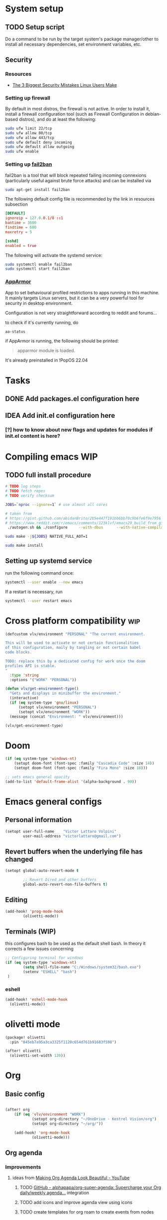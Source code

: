 * System setup
** TODO Setup script
Do a command to be run by the target system's package manager/other to install all necessary dependencies, set environment variables, etc.
** Security
*** Resources
- [[https://christitus.com/linux-security-mistakes/][The 3 Biggest Security Mistakes Linux Users Make]]
*** Setting up firewall
By default in most distros, the firewall is not active. In order to install it, install a firewall configuration tool (such as Firewall Configuration in debian-based distros), and do at least the following:

#+begin_src sh :tangle no
sudo ufw limit 22/tcp
sudo ufw allow 80/tcp
sudo ufw allow 443/tcp
sudo ufw default deny incoming
sudo ufw default allow outgoing
sudo ufw enable
#+end_src
*** Setting up [[https://github.com/fail2ban/fail2ban][fail2ban]]
fail2ban is a tool that will block repeated failing incoming connexions (particularly useful against brute force attacks) and can be installed via

#+begin_src sh :tangle no
sudo apt-get install fail2ban
#+end_src

The following default config file is recommended by the link in resources subsection

#+begin_src conf :tangle no
[DEFAULT]
ignoreip = 127.0.0.1/8 ::1
bantime = 3600
findtime = 600
maxretry = 5

[sshd]
enabled = true
#+end_src

The following will activate the systemd service:
#+begin_src sh :tangle no
sudo systemctl enable fail2ban
sudo systemctl start fail2ban
#+end_src
*** [[https://www.apparmor.net/][AppArmor]]
App to set behavioural profiled restrictions to apps running in this machine. It mainly targets Linux servers, but it can be a very powerful tool for security in desktop environment.

Configuration is not very straightforward according to reddit and forums...

to check if it's currently running, do
#+begin_src sh :tangle no
aa-status
#+end_src

if AppArmor is running, the following should be printed:

#+begin_quote
apparmor module is loaded.
#+end_quote

It's already preinstalled in !PopOS 22.04
* Tasks
** DONE Add packages.el configuration here
** IDEA Add init.el configuration here
*** [?] how to know about new flags and updates for modules if init.el content is here?

* Compiling emacs :WIP:
** TODO full install procedure
#+begin_src sh :tangle no
# TODO log steps
# TODO fetch repos
# TODO verify checksum

JOBS=`nproc --ignore=1` # use almost all cores

# taken from
# https://gist.github.com/abidanBrito/2b5e447f191bb6bb70c9b6fe6f9e7956 for the rest
# https://www.reddit.com/r/emacs/comments/123klvf/emacs29_build_from_git_with_sqlite3/ (for sqlite3 error)
 ./autogen.sh && ./configure     --with-dbus      --with-native-compilation      --with-mailutils    -with-pgtk --with-imagemagick --with-gif --with-jpeg --with-png --with-xml2 --with-tiff --with-x-toolkit=yes --with-libsystemd --with-modules --with-gnutls -with-wide-int --with-x-toolkit=no  CFLAGS="-O2 -pipe -mtune=native -march=native -fomit-frame-pointer"

sudo make -j${JOBS} NATIVE_FULL_AOT=1

sudo make install
#+end_src

** Setting up systemd service
run the following command once:

#+begin_src bash :tangle no
systemctl --user enable --now emacs
#+end_src

If a restart is necessary, run

#+begin_src bash :tangle no
systemctl --user restart emacs
#+end_src

* Cross platform compatibility :wip:
#+begin_src emacs-lisp :tangle config.el
(defcustom vlv/environment "PERSONAL" "The current environment.

This will be used to activate or not certain functionalities
of this configuration, maily by tangling or not certain babel
code blocks.

TODO: replace this by a dedicated config for work once the doom
profiles API is stable.
"
  :type 'string
  :options '("WORK" "PERSONAL"))

(defun vlv/get-environment-type()
  "Gets and displays in minibuffer the environment."
  (interactive)
  (if (eq system-type 'gnu/linux)
      (setopt vlv/environment "PERSONAL")
      (setopt vlv/environment "WORK"))
  (message (concat "Environment: " vlv/environment)))

(vlv/get-environment-type)
#+end_src

* Doom
#+begin_src emacs-lisp :tangle config.el
(if (eq system-type 'windows-nt)
    (setopt doom-font (font-spec :family "Cascadia Code" :size 14))
    (setopt doom-font (font-spec :family "Fira Mono" :size 18)))

;; sets emacs general opacity
(add-to-list 'default-frame-alist '(alpha-background . 90))
#+end_src

* Emacs general configs
** Personal information
#+begin_src emacs-lisp :tangle config.el
(setopt user-full-name    "Victor Lattaro Volpini"
        user-mail-address "victorlattaro@gmail.com")
#+end_src

**  Revert buffers when the underlying file has changed
#+begin_src emacs-lisp :tangle config.el
(setopt global-auto-revert-mode t

        ;; Revert Dired and other buffers
        global-auto-revert-non-file-buffers t)
#+end_src

** Editing
#+begin_src emacs-lisp :tangle config.el
(add-hook! 'prog-mode-hook
        (olivetti-mode))
#+end_src

** Terminals (WIP)
this configures bash to be used as the default shell bash. In theory it corrects a few issues concerning

#+begin_src emacs-lisp :tangle no
;; Configuring terminal for windows
(if (eq system-type 'windows-nt)
        (setq shell-file-name "C:/Windows/system32/bash.exe")
        (setenv "ESHELL" "bash")
 )
#+end_src
*** eshell
#+begin_src emacs-lisp :tangle config.el
(add-hook! 'eshell-mode-hook
  (olivetti-mode))
#+end_src
* olivetti mode

#+begin_src emacs-lisp :tangle packages.el
(package! olivetti
  :pin "845eb7a95a3ca3325f1120c654d761b91683f598")
#+end_src

#+begin_src emacs-lisp :tangle config.el
(after! olivetti
  (olivetti-set-width 120))
#+end_src

* Org
** Basic config
#+begin_src emacs-lisp :tangle config.el

(after! org
    (if (eq 'vlv/environment "WORK")
            (setopt org-directory "~/OneDrive - Kestrel Vision/org")
            (setopt org-directory "~/org/"))

    (add-hook! 'org-mode-hook
            (olivetti-mode)))
#+end_src
** Org agenda
*** Improvements
**** ideas from [[https://www.youtube.com/watch?v=a_WNtuefREM][Making Org Agenda Look Beautiful - YouTube]]
***** TODO  [[https://github.com/alphapapa/org-super-agenda][GitHub - alphapapa/org-super-agenda: Supercharge your Org daily/weekly agenda...]] integration
***** TODO add icons and improve agenda view using icons
***** TODO create templates for org roam to create events from nodes

*** Configuration
#+begin_src emacs-lisp :tangle config.el
(after! org-agenda
    (setopt org-agenda-files
        (mapcar (lambda (dir) (expand-file-name dir org-directory))
                '("agenda/" "roam/" "journal/" "~/.config/doom/")))

    (setopt org-agenda-start-on-weekday 1)) ;; start on monday
#+end_src

** Org Roam
Shortcuts are mapped with the SPC n r prefix by default.
#+begin_src emacs-lisp :tangle packages.el
(package! org-roam-ui
  :pin "5ac74960231db0bf7783c2ba7a19a60f582e91ab")
#+end_src

#+begin_src emacs-lisp :tangle config.el
(use-package! websocket
  :defer t
  :after org-roam)

(use-package! org-roam-ui
  :defer t
  :after org-roam ;; or :after org
  ;;         normally we'd recommend hooking orui after org-roam, but since org-roam does not have
  ;;         a hookable mode anymore, you're advised to pick something yourself
  ;;         if you don't care about startup time, use
  ;;  :hook (after-init . org-roam-ui-mode)
  :config
  (setq org-roam-ui-sync-theme t
        org-roam-ui-follow t
        org-roam-ui-update-on-save t
        org-roam-ui-open-on-start t)

  (setopt org-roam-directory (expand-file-name "roam/" org-directory)) ;; necessary use the org directory set on the

  (map! :leader
        (:prefix ("n" . "org")
        (:prefix ("r" . "roam")
         :desc "Open org roam UI" "u" #'org-roam-ui-mode))))
#+end_src
* Python
** Conda
#+begin_src emacs-lisp :tangle config.el
(use-package! conda
  :defer t
  :config
  (setq conda-anaconda-home (expand-file-name "~/miniconda3"))
  (setq conda-env-home-directory (expand-file-name "~/miniconda3"))
  (conda-env-initialize-interactive-shells)
  (conda-env-initialize-eshell))
#+end_src
* uv :wip:
A new package manager for python, much faster and simpler to use than conda or miniconda.

#+begin_src emacs-lisp :tangle no

(package! uv-menu
  :type 'core
  :recipe '(:host github
            :repo "pizzatorque/uv-menu"
            :branch "main"
            :files ("uv.el")))

#+end_src

#+begin_src emacs-lisp :tangle no
(use-package! uv-menu)

#+end_src

* Projectile
Allow automatic recognition of projects given a list of paths.
#+begin_src emacs-lisp :tangle config.el
(use-package! projectile
  :config
  (setopt projectile-project-search-path '("~/dev")))
#+end_src

* Dirvish
#+begin_src emacs-lisp :tangle config.el
(use-package! dirvish
  :config
  (setopt dirvish-quick-access-entries
        '(("h" "~/" "Home")
        ("d" "~/Downloads/" "Downloads")
        ("D" "~/Documents/" "Documents")
        ("t" "c:/Tiama/" "Tiama")
        ("r" "~/dev/repos/" "Repos"))))

(map! :leader
    (:prefix ("o" . "open")
    :desc "dirvish-side" "d" #'dirvish))
#+end_src

#+begin_src emacs-lisp :tangle no
;; FIXME This does not rebind + to a new menu.
(map! :after dired
      :map dired-mode-map
      "+" nil)

(map! :after dirvish
      :map (dirvish-mode-map dirvish-directory-view-mode-map)
      :prefix (("" . "new")
      :desc "file" "d" #'dired-create-directory
      :desc "file" "f" #'dired-create-empty-file))
#+end_src

* YASNIPPET
#+begin_src emacs-lisp :tangle config.el
(after! yasnippet
    (defun yasnippet-extract-arg-and-type (arg)
    "Extract argument name and type from a string of the form 'arg: type'."
    (let* ((parts (split-string arg ": ")))
        (if (= (length parts) 2)
            (cons (car parts) (cadr parts))
        (cons (car parts) "type"))))

    (defun yasnippet-python-params-doc (arg-string)
    "Generates a docstring for parameters in NumPy style with optional type annotations.
    If there are no arguments, returns ''."
    (let* ((args (split-string arg-string ", "))
            (formatted-doc
            (if (string-blank-p arg-string)
                ""
                (mapconcat (lambda (arg)
                            (let* ((arg-pair (yasnippet-extract-arg-and-type arg))
                                    (arg-name (car arg-pair))
                                    (arg-type (cdr arg-pair)))
                            ;; TODO: Generate placeholders for each parameter description.
                            (format "%s : %s\n        TODO: Description of %s." arg-name arg-type arg-name)))
                        args
                        "\n    "))))
        formatted-doc))

    (defun yasnippet-python-parameter-assignments (arg-string)
    "Convert a comma-separated string of arguments into self assignments.
    If there are no arguments, returns 'pass'."
    (let* ((args (split-string arg-string ", "))
            (assignments
            (if (string-blank-p arg-string)
                "pass"
                (mapconcat (lambda (arg)
                            (let* ((parts (split-string arg ": "))
                                    (name (car parts)))
                            (format "self.%s = %s" name name)))
                        args
                        "\n        "))))
        assignments)))
#+end_src

** CC mode
*** LSP (clangd)
#+begin_src emacs-lisp :tangle config.el
(after! lsp-clangd
  (setq lsp-clients-clangd-args
        '("-j=3"
          "--background-index"
          "--clang-tidy"
          "--completion-style=detailed"
          "--header-insertion=never"
          "--header-insertion-decorators=0"))
  (set-lsp-priority! 'clangd 2))
#+end_src
*** CMAKE-IDE
[[https://github.com/Fox7Fog/emacs-cmake-ide][GitHub - Fox7Fog/emacs-cmake-ide: Use Emacs as a C/C++ IDE]]
#+begin_src emacs-lisp :tangle packages.el
(package! cmake-ide
  :pin "28dc4ab5bd01d99553901b4efeb7234280928b18")
#+end_src

#+begin_src emacs-lisp :tangle config.el
(cmake-ide-setup)
#+end_src

*** TODO Fine tune LSP flags
* Large language model (LLM) support
To priviledge local usage of LLMs, we'll use [[https://ollama.com/][Ollama]] to run LLM models locally.

** ollama installation
Installation procedure is available in [[https://ollama.com/download/linux][Download Ollama on Linux]]:

#+begin_src sh :tangle no
curl -fsSL https://ollama.com/install.sh | sh
#+end_src

** GPTEL configuration
Set ollama as default backend for gptel, add default model and a few tweaks.

#+begin_src emacs-lisp :tangle config.el
(after! gptel
  ;; window to scroll automatically as the response is inserted
  (add-hook 'gptel-post-stream-hook 'gptel-auto-scroll)
  ;; make cursor to move to the next prompt after the response is inserted
  (add-hook 'gptel-post-response-functions 'gptel-end-of-response)

  ;; default model
  (setopt gptel-model 'deepseek-r1:8b)

  ;; adding Ollama backend
  (setopt gptel-backend (gptel-make-ollama "Ollama"
          :host "localhost:11434"
          :stream t
          :models '((llama3.1:8b) (llama3.2:3b) (qwen2.5-coder:7b) (deepseek-r1:8b)))))
#+end_src

** Process management
**** Spawning a terminal process
#+begin_src emacs-lisp :tangle config.el
(defun vlv/watch (command &optional name)
  "Runs \"watch COMMAND\" in a `term' buffer.  \"q\" to exit."
  (interactive
   (list (read-from-minibuffer "watch " nil nil nil t)))
  (let* ((name (or name (concat "watch " command)))
         (switches (split-string-and-unquote command))
         (termbuf (apply 'make-term name "watch" nil switches))
         (proc (get-buffer-process termbuf)))
    (set-buffer termbuf)
    (term-mode)
    (term-char-mode)
    (setq show-trailing-whitespace nil)
    ;; Kill the process interactively with "q".
    (set-process-query-on-exit-flag proc nil)
    (let ((map (make-sparse-keymap))
          (cmdquit (make-symbol "watch-quit")))
      (put cmdquit 'function-documentation "Kill the `watch' buffer.")
      (put cmdquit 'interactive-form '(interactive))
      (fset cmdquit (apply-partially 'kill-process proc))
      (set-keymap-parent map (current-local-map))
      (define-key map (kbd "q") cmdquit)
      (use-local-map map))
    ;; Kill the buffer automatically when the process is killed.
    (set-process-sentinel
     proc (lambda (process signal)
            (and (memq (process-status process) '(exit signal))
                 (buffer-live-p (process-buffer process))
                 (kill-buffer (process-buffer process)))))
    ;; Display the buffer.
    (switch-to-buffer termbuf)))
#+end_src
**** Spawning nvidia smi watch process
#+begin_src emacs-lisp :tangle config.el
(defun vlv/open-nvidia-performance_tracker ()
  (interactive)
  "Starts a process to display NVIDIA GPU data.

Spaws a child process using UNIX watch command using nvidia-smi command."

  (interactive)
  (vlv/watch "-n0.1 nvidia-smi"))
#+end_src
* bug-hunter
#+begin_src emacs-lisp :tangle packages.el
(package! bug-hunter)
#+end_src

* elfeed
#+begin_src emacs-lisp :tangle config.el
(use-package! elfeed
  :config
    (setopt elfeed-feeds
    '("https://protesilaos.com/master.xml"
        ("https://xkcd.com/rss.xml" fun xkcd)
        ("https://www.erichgrunewald.com/feed.xml" tech)
        ("https://api.quantamagazine.org/feed/" science)
        ("https://meetingcpp.com/feed.xml" programming cpp)
        ("https://buttondown.com/entropicthoughts/rss" programming)
        ("https://this-week-in-rust.org/rss.xml" programming rust)
        ("https://systemcrafters.net/rss/news.xml" programming lisp)
        ("https://lexfridman.com/feed/podcast/" podcasts tech)
        ("https://thelinuxexp.com/feed.xml" tech)))

    ;; some basic
    (map! :leader
        (:prefix ("e" . "elfeed")
        :desc "Enter elfeed" "e" #'elfeed
        :desc "Update all feeds" "u" #'elfeed-update))

    ;; the basic value cuts a part of the feed's title.
    ;; Increasing the column width fixes it.
    (setopt elfeed-goodies/feed-source-column-width 20))
#+end_src

** Removing items from the feed
Strangely, elfeed does not allow us to delete entries that we don't want to see
in the feed anymore. Moreover, when a feed is deleted, its entries are not
removed from the feed.

A solution is proposed by [[https://github.com/skeeto/elfeed/issues/392][skeeto/elfeed#392 Deleting feeds with all their
entries]], it works by deleting selected items feed from elfeed's database.
#+begin_src emacs-lisp :tangle config.el
(after! elfeed
    (defun sk/elfeed-db-remove-entry (id)
    "Removes the entry for ID"
    (avl-tree-delete elfeed-db-index id)
    (remhash id elfeed-db-entries))

    (defun sk/elfeed-search-remove-selected ()
    "Remove selected entries from database"
    (interactive)
    (let* ((entries (elfeed-search-selected))
            (count (length entries)))
        (when (y-or-n-p (format "Delete %d entires?" count))
        (cl-loop for entry in entries
                do (sk/elfeed-db-remove-entry (elfeed-entry-id entry)))))
    (elfeed-search-update--force)))
#+end_src
* Completions
** Corfu
#+begin_src emacs-lisp :tangle config.el
(after! corfu
  (defun corfu-enable-in-minibuffer ()
    "Enable Corfu in the minibuffer if `completion-at-point' is bound."
    (when (where-is-internal #'completion-at-point (list (current-local-map)))
      ;; (setq-local corfu-auto nil) ;; Enable/disable auto completion
      (setq-local corfu-echo-delay nil ;; Disable automatic echo and popup
                  corfu-popupinfo-delay nil)
      (corfu-mode 1)))
  (add-hook 'minibuffer-setup-hook #'corfu-enable-in-minibuffer))
#+end_src
** Consult-omni :wip:
[[https://github.com/armindarvish/consult-omni?tab=readme-ov-file#drop-in-example-config][GitHub - armindarvish/consult-omni: A Powerful Versatile Omni Search inside E...]]

"consult-omni is a package for getting search results from one or several custom
sources (web search engines, AI assistants, elfeed database, org notes, local
files, desktop applications, mail servers, …) directly in Emacs minibuffer. It
is a successor of consult-web, with expanded features and functionalities."

It still in its beta phase, having its first release in July 24'.

Some security concerns arise due to using emacs as a web browser... This is to
be tested and tracked over time. The project seems nevertheless extremely
promising and would bring plenty of nice features to the config.


#+begin_src emacs-lisp :tangle no

(package! consult-mu
  :pin "d0a24058bf0dda823e5f1efcae5da7dc0efe6bd"
  :recipe '(:host github
            :repo "armindarvish/consult-mu"
            :branch "main"
            :files (:defaults "extras/*.el")))

#+end_src

#+begin_src emacs-lisp :tangle no
(use-package! consult-mu
  :defer t
  :custom

  ;;maximum number of results shown in minibuffer
  (consult-mu-maxnum 200)
  ;;show preview when pressing any keys
  (consult-mu-preview-key 'any)
  ;;do not mark email as read when previewed
  (consult-mu-mark-previewed-as-read nil)
  ;;do not amrk email as read when selected. This is a good starting point to ensure you would not miss important emails marked as read by mistake especially when trying this package out. Later you can change this to t.
  (consult-mu-mark-viewed-as-read nil)
  ;; open the message in mu4e-view-buffer when selected.
  (consult-mu-action #'consult-mu--view-action))
#+end_src

#+begin_src emacs-lisp :tangle packages.el
(package! consult-omni
  :type 'core
  :recipe '(:host github
            :repo "armindarvish/consult-omni"
            :files ("sources/*.el" "consult-omni.el" "consult-omni-embark.el")
            :build t))
#+end_src

#+begin_src emacs-lisp :tangle config.el
(use-package! consult-omni
  :defer t
  :custom

  ;; General settings that apply to all sources
  (consult-omni-show-preview t) ;;; show previews
  (consult-omni-preview-key "C-o") ;;; set the preview key to C-o
  :config
  ;; Load Sources Core code
  (require 'consult-omni-sources)
  ;; Load Embark Actions
  (require 'consult-omni-embark)

  ;;; Select a list of modules you want to aload, otherwise all sources all laoded
  (setopt consult-omni-sources-modules-to-load (list 'consult-omni-notes  'consult-omni-file 'consult-omni-buffer 'consult-omni-buffer-search 'consult-omni-elfeed 'consult-omni-wikipedia 'consult-omni-apps 'consult-omni-dictionary 'consult-omni-gptel 'consult-omni-youtube))

  (consult-omni-sources-load-modules)
  ;;; set multiple sources for consult-omni-multi command. Change these lists as needed for different interactive commands. Keep in mind that each source has to be a key in `consult-omni-sources-alist'.
  (setopt consult-omni-multi-sources '("calc"
                                     "File"
                                     "Buffer"
                                     ;; "DuckDuckGo"
                                     ;; "Bookmark"
                                     "Apps"
                                     "gptel"
                                     ;; "Brave"
                                     "Dictionary"
                                     ;; "Google"
                                     "Wikipedia"
                                     "elfeed"
                                     ;; "mu4e"
                                     "buffers text search"
                                     "Notes Search"
                                     "Org Agenda"
                                     ;; "GitHub"
                                     "YouTube"
                                     ;; "Invidious"
                                     ))

;; Per source customization

;;; Pick you favorite autosuggest command.
  (setopt consult-omni-default-autosuggest-command #'consult-omni-dynamic-brave-autosuggest) ;;or any other autosuggest source you define

 ;;; Set your shorthand favorite interactive command
  (setopt consult-omni-default-interactive-command #'consult-omni-multi))
:bind
  (map! :leader
        (:prefix ("s" . "search")
         :desc "consult-omni-multi" "s" #'consult-omni-multi))
  #+end_src
*** YouTube search API
#+begin_src emacs-lisp :tangle config.el
(setq consult-omni-youtube-search-key "AIzaSyAMbCC2_BQRaGifhK2tVifSOTCwucT9Lao")
#+end_src
**** TODO Encrypt
* Mail
** Mu4e
*** WARNING Installation error pitfall
Because of some Ubuntu based bug, if mu4e was installed by the package manager (APT in Pop OS case) then the following bug shows up:

#+begin_quote
execute-extended-command: Cannot open load file: No such file or directory, mu4e
#+end_quote

As recommended in doom's mu4e docs as well as in [[https://github.com/doomemacs/doomemacs/issues/7885][doomemacs/doomemacs#7885 Can't open mu4e]] , manually adding the load path fixes this.

#+begin_src emacs-lisp :tangle (if (string-equal system-type 'gnu/linux) "config.el" "no")

(add-to-list 'load-path "/usr/share/emacs/site-lisp/mu4e")
#+end_src

But different bugs arise, apparently related to a header error in mu4e or something else. It seems that the mu version installed by apt is not really functional.

**** Mu4e
WARNING there's a hard dependency between mu and mu4e versions.
#+begin_src sh :tangle no
sudo apt-get install mu4e
#+end_src

In order to set the mail directory and do the first setup for mu's database, use the following command:


*** Dependencies
**** mbsync (aka isync)
#+begin_src sh :tangle  no
sudo apt-get install isync
#+end_src

mbsync also requires a config file (by default .mbsyncrc) to be placed in the home directory. See each mail provider's section for more information.


Next, the mail directory, or MailDir in mu's vocabulary. By default, it's a ~/Mail, which is not automatically created. Let's do so:

#+begin_src sh :tangle no
mkdir ~/Mail
#+end_src

finally, the following command pulls the mail from the given provider:

#+begin_src sh :tangle no
mbsync -Va
#+end_src

***** GMail

#+begin_src ini :tangle no
IMAPStore gmail-remote
Host imap.gmail.com
SSLType IMAPS
AuthMechs LOGIN
User victorlattaro@gmail.com
Pass "epcw alkb kynv svai"

MaildirStore gmail-local
Path ~/Mail/gmail/
Inbox ~/Mail/gmail/INBOX
Subfolders Verbatim

Channel gmail
Master :gmail-remote:
Slave :gmail-local:
Create Both
Expunge Both
Patterns *
SyncState *
#+end_src
****** TODO Encrypt password

***** TODO Proton
- needs a paid account and the proton bridge daemon installed.
- running this in the background can eat up A LOT of memory, this is to be tested before going forward.
***** TODO Outlook

**** mu
***** Setup and installation

The solution was to manually compile mu and install it by following instructions in [[github:https://github.com/djcb/mu][mu]].

According to the README:

To be able to build mu, ensure you have:

a C++17 compiler (gcc or clang are known to work)
development packages for Xapian and GMime and GLib (see meson.build for the versions)
basic tools such as make, sed, grep
meson

clone somewhere the latest release from mu, I used https://github.com/djcb/mu/releases/tag/v1.12.7
(this version already comes with mu4e)

****** Dependencies
#+begin_src sh :tangle no
sudo apt-get install meson libgmime-3.0-dev libxapian-dev
#+end_src

****** Compile
cd wherever mu release tarball was decompressed and

#+begin_src sh :tangle no
./autogen.sh && make
sudo make install
#+end_src

The tarball contains mu and mu4e.

****** Init and index mail in maildir
Create the Maildir, in this config it is set to ~/Mail and run

#+begin_src sh :tangle no
mu init --maildir ~/Mail
mu index
#+end_src

if mu4e is not found in Emacs, add the path (probably the one below to the load-path)

#+begin_src emacs-lisp :tangle config.el
;; installation path for mu4e installed by the makefile of mu-1.12.7
(add-to-list 'load-path "/usr/local/share/emacs/site-lisp/mu4e")
#+end_src

From this point onwards, mu4e should be up and running.
*** Configuration

#+begin_src emacs-lisp :tangle (if (string-equal system-type 'gnu/linux) "config.el" "no")
;; Each path is relative to the path of the maildir you passed to mu

;; (setq mu4e-get-mail-command "mbsync gmail"
;;       ;; get emails and index every 5 minutes
;;       mu4e-update-interval 300
;; 	  ;; send emails with format=flowed
;; 	  mu4e-compose-format-flowed t
;; 	  ;; no need to run cleanup after indexing for gmail
;; 	  mu4e-index-cleanup nil
;; 	  mu4e-index-lazy-check t
;;       ;; more sensible date format
;;       mu4e-headers-date-format "%d.%m.%y")

(set-email-account! "@gmail.com"
  '((mu4e-sent-folder       . "/gmail/Sent Mail")
    (mu4e-drafts-folder     . "/gmail/Drafts")
    (mu4e-trash-folder      . "/gmail/Trash")
    (mu4e-refile-folder     . "/gmail/All Mail")
    (smtpmail-smtp-user     . "victorlattaro@gmail.com")
    (mu4e-compose-signature . "---\nVictor Lattaro Volpini"))
  )
;; if "gmail" is missing from the address or maildir, the account must be
;; specified manually in `+mu4e-gmail-accounts':
(setq +mu4e-gmail-accounts '(("victorlattaro@gmail.com" . "/victorlattaro")))

;; Each path is relative to the path of the maildir you passed to mu
(setq mu4e-index-cleanup nil
      ;; because gmail uses labels as folders we can use lazy check since
      ;; messages don't really "move"
      mu4e-index-lazy-check t)
#+end_src

* Copilot :wip:

17/01/25 - The package breaks A LOT of stuff in Windows, breaks LSP integration (currently using LSP-mode) and server needs to be reinstalled quite often.
#+begin_src emacs-lisp :tangle no
(package! copilot
  :recipe (:host github :repo "copilot-emacs/copilot.el" :files ("*.el")))
#+end_src

#+begin_src emacs-lisp :tangle no
;; accept completion from copilot and fallback to company
(use-package! copilot
  :defet t
  :hook (prog-mode . copilot-mode)
  :bind (:map copilot-completion-map
              ("<tab>" . 'copilot-accept-completion)
              ("TAB" . 'copilot-accept-completion)
              ("C-TAB" . 'copilot-accept-completion-by-word)
              ("C-<tab>" . 'copilot-accept-completion-by-word)))

#+end_src

* Work
** TightVNC
*** Transient menu :WIP:
#+begin_src emacs-lisp :tangle (if (string-equal 'vlv/environment "WORK") "config.el" "no")
(require 'transient)

    (defvar my-vnc-machines
    '(("VISIO" . "10.4.54.221")
        ("VERN"  . "10.102.31.63")
        ("BDT-INCA10-VERN"  . "10.102.31.64"))
    "Alist mapping machine names to their TightVNC IPs.")

    (defvar my-vncviewer-path "C:/Program Files/TightVNC/tvnviewer.exe"
    "Caminho completo para o executável do VNC Viewer.")

    (defvar my-vnc-password "ADMINVME"
    "Senha para conexão VNC.")

    (defun my-connect-to-vnc (machine)
    "Conectar ao VNC na máquina MACHINE."
    (let ((ip (cdr (assoc machine my-vnc-machines))))
        (message ip)
        (if (and ip (file-exists-p my-vncviewer-path))
            (start-process "tightvnc" nil my-vncviewer-path ip (concat "-password=" my-vnc-password))
        (message "Error: Caminho do VNC Viewer inválido ou máquina desconhecida!"))))

    (defun my-vnc-menu-items ()
    "Return a list of transient menu items for VNC machines."
    (mapcar (lambda (pair)
                (list (substring (car pair) 0 1) (car pair)
                    (lambda () (interactive) (my-connect-to-vnc (car pair)))))
            my-vnc-machines))

    (transient-define-prefix my-vnc-menu ()
    "Transient menu for selecting a TightVNC machine."
    [["Machines"
        ("a" "VISIO" (lambda () (interactive) (my-connect-to-vnc "VISIO")))
        ("z" "VERN" (lambda () (interactive) (my-connect-to-vnc "VERN")))]])

    (global-set-key (kbd "C-c v") 'my-vnc-menu))
#+end_src
* Compiler explorer
#+begin_src emacs-lisp :tangle packages.el
(package! compiler-explorer
  :pin "171cbde72993956e46cc478ecc98825997450140"
  :recipe '(:host github
            :repo "mkcms/compiler-explorer.el"
            :build t))
#+end_src
* DevDocs.el
#+begin_src emacs-lisp :tangle packages.el
(package! devdocs
  :pin "d2214d34cdeb4483a594dd6973fcd095cef4653f")
#+end_src

#+begin_src emacs-lisp :tangle config.el
(map! :leader
      :prefix ("s" . "+search")
      :desc "devdocs-lookup"
      "d" #'devdocs-lookup)
#+end_src
* Spotify
#+begin_src emacs-lisp :tangle (if (string-equal 'vlv/environment "PERSONAL") "packages.el" "no")
(package! spotify
  :pin "d918b5187638e0c44a2a2584f3980244b6aae3fa")
#+end_src

#+begin_src emacs-lisp :tangle (if (string-equal 'vlv/environment "PERSONAL") "config.el" "no")
(use-package! spotify
  :config

    (defun vlv/spotify-next-and-display()
    "Plays the next song and displays it's author, name and album."
    (interactive)
    (spotify-next)
    (call-interactively 'spotify-current))

    (defun vlv/spotify-previous-and-display()
    "Plays the previous song and displays it's author, name and album."
    (interactive)
    (spotify-previous)
    (call-interactively 'spotify-current))

    (defun vlv/spotify-playpause-and-display()
    "Toggles pause and displays it's author, name and album."
    (interactive)
    (spotify-playpause)
    (call-interactively 'spotify-current))

    (map! :leader
        (:prefix ("v" . "perso")
        :desc "spotify-play/pause" "p" #'vlv/spotify-playpause-and-display
        :desc "spotify-previous" "P" #'vlv/spotify-previous-and-display
        :desc "spotify-open" "q" #'spotify-quit
        :desc "spotify-next" "n" #'vlv/spotify-next-and-display)))
#+end_src
* multi-vterm
#+begin_src emacs-lisp :tangle (if (string-equal 'vlv/environment "PERSONAL") "packages.el" "no")
(package! multi-vterm
  :pin "36746d85870dac5aaee6b9af4aa1c3c0ef21a905")
#+end_src

* Emacs Application Framework EAF :WIP:

#+begin_src emacs-lisp :tangle no

(package! eaf
  :recipe '(
    :host github
    :repo "emacs-eaf/emacs-application-framework"
    :files ("*.el" "*.py" "core" "app" "*.json")
    :includes (eaf-browser) ; Straight won't try to search for these packages when we make further use-package invocations for them
    :pre-build '(("python" "install-eaf.py" "--install" "browser" "--ignore-sys-deps"))))
#+end_src

#+begin_src emacs-lisp :tangle no
(add-load-path! "~/.config/emacs/.local/straight/repos/emacs-application-framework")
(require 'eaf-browser)
#+end_src

* Whisper

Whisper.el is a package that allows voice to text transcription in Emacs. It needs a few dependencies, namely
 - [[https://ffmpeg.org/][FFmpeg]]: "A complete, cross-platform solution to record, convert and stream audio and video."
   Can be installed using
   #+begin_src sh :tangle no
sudo apt-get install ffmpeg
   #+end_src
 - [[https://github.com/ggml-org/whisper.cpp][whisper.cpp]]: Port of OpenAI's Whisper model in C/C++
   Is fetched and compiled by running whisper. Needs git, a C++ compiler and CMake.

#+begin_src emacs-lisp :tangle (if (string-equal 'vlv/environment "PERSONAL") "packages.el" "no")
(package! whisper.el
  :pin "fc122657bfb8d5faf6aedaefdc1687193f456d1f"
  :recipe '(
    :host github
    :repo "natrys/whisper.el"))
#+end_src


#+begin_src emacs-lisp :tangle (if (string-equal 'vlv/environment "PERSONAL") "config.el" "no")
(use-package! whisper.el
  :defer t ;; A configuration error appears if the fur is not set.
  :config
  (setopt whisper-install-directory "/tmp/")
          whisper-model "base"
          whisper-language "en"
          whisper-translate nil
          whisper-use-threads (/ (num-processors) 2))

(defun vlv/call-whisper-run-print-language ()
    (minibuffer-message
        (concat
            "Calling whisper-run with language: " (symbol-value 'whisper-language)))
    (call-interactively 'whisper-run))

(defun vlv/whisper-run-english ()
    (interactive)
    (setopt whisper-language "en")
    (vlv/call-whisper-run-print-language))

(defun vlv/whisper-run-portuguese ()
    (interactive)
    (setopt whisper-language "pt")
    (vlv/call-whisper-run-print-language))

(defun vlv/whisper-run-french ()
    (interactive)
    (setopt whisper-language "fr")
    (vlv/call-whisper-run-print-language))

(defun vlv/whisper-run-other-lang ()
    (interactive)
    (setopt whisper-language
          (read-string "Insert language to be used by whisper.cpp:"))
    (vlv/call-whisper-run-print-language))

(map! :leader
    :prefix ("z" . "whisper")
    :desc "whisper-run" "z" #'whisper-run
    :desc "whisper-run" "e" #'vlv/whisper-run-english
    :desc "whisper-run" "f" #'vlv/whisper-run-french
    :desc "whisper-run" "o" #'vlv/whisper-run-other-lang
    :desc "whisper-run" "p" #'vlv/whisper-run-portuguese)
#+end_src

* Emacs Web Wowser EWW
** Configuration
#+begin_src emacs-lisp :tangle config.el
(after! eww
  :config
    (add-hook! 'eww-mode-hook
    (olivetti-mode))
    (set-variable 'eww-bookmarks
                '((:url   "https://lars.ingebrigtsen.no/"
                    :title "Random Thoughts - Lars Ingebritsen")
                    (:url   "https://openlibrary.org/"
                    :title "Open Library"))))
#+end_src

* PDF
It can be quite disturbing to have a white background PDF displayed given that both OS and Emacs themes are consistently dark. Thankfully there's a pdf-view-mode function to set a dark colour scheme!

#+begin_src emacs-lisp :tangle config.el
(add-hook! 'pdf-view-mode-hook
           (pdf-view-midnight-minor-mode))
#+end_src
* ibuffer

#+begin_src emacs-lisp :tangle config.el
;; a must have in ergonomics.
(after! ibuffer
  (map! :leader
        (:prefix ("b")
         :desc "Kill buffer and window" "K" #'kill-buffer-and-window)))
#+end_src

* hl-todo
** add warning to the highlighted words

#+begin_src emacs-lisp :tangle config.el
;; append the WARNING keyword to the keyword faces
(use-package! hl-todo
  :defer t
  :config
    (setopt hl-todo-keyword-faces (append hl-todo-keyword-faces '(("WARNING" warning bold))))

    ;; add warning to the base regex used by hl-todo
    (setq hl-todo--regexp "\\(\\<\\(TODO\\|FIXME\\|REVIEW\\|HACK\\|DEPRECATED\\|NOTE\\|BUG\\|XXX\\|WARNING\\)\\>[:]*\\)"))
#+end_src
